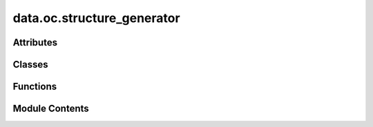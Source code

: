 data.oc.structure_generator
===========================

.. py:module:: data.oc.structure_generator


Attributes
----------

.. autoapisummary::

   data.oc.structure_generator.args


Classes
-------

.. autoapisummary::

   data.oc.structure_generator.StructureGenerator


Functions
---------

.. autoapisummary::

   data.oc.structure_generator.write_surface
   data.oc.structure_generator.parse_args
   data.oc.structure_generator.precompute_slabs
   data.oc.structure_generator.run_placements


Module Contents
---------------

.. py:class:: StructureGenerator(args, bulk_index, surface_index, adsorbate_index)

   A class that creates adsorbate/bulk/slab objects given specified indices,
   and writes vasp input files and metadata for multiple placements of the adsorbate
   on the slab. You can choose random, heuristic, or both types of placements.

   The output directory structure will have the following nested structure,
   where "files" represents the vasp input files and the metadata.pkl:
       outputdir/
           bulk0/
               surface0/
                   surface/files
                   ads0/
                       heur0/files
                       heur1/files
                       rand0/files
                       ...
                   ads1/
                       ...
               surface1/
                   ...
           bulk1/
               ...

   Precomputed surfaces will be calculated and saved out if they don't
   already exist in the provided directory.

   :param args: Contains all command line args
   :type args: argparse.Namespace
   :param bulk_index: Index of the bulk within the bulk db
   :type bulk_index: int
   :param surface_index: Index of the surface in the list of all possible surfaces
   :type surface_index: int
   :param adsorbate_index: Index of the adsorbate within the adsorbate db
   :type adsorbate_index: int


   .. py:attribute:: args


   .. py:attribute:: bulk_index


   .. py:attribute:: surface_index


   .. py:attribute:: adsorbate_index


   .. py:attribute:: logger


   .. py:method:: run()

      Create adsorbate/bulk/surface objects, generate adslab placements,
      and write to files.



   .. py:method:: _write_adslabs(adslab_obj, mode_str)

      Write one set of adslabs (called separately for random and heurstic placements)



.. py:function:: write_surface(args, slab, bulk_index, surface_index)

   Writes vasp inputs and metadata for a specified  slab


.. py:function:: parse_args()

.. py:function:: precompute_slabs(bulk_ind)

.. py:function:: run_placements(inputs)

.. py:data:: args

